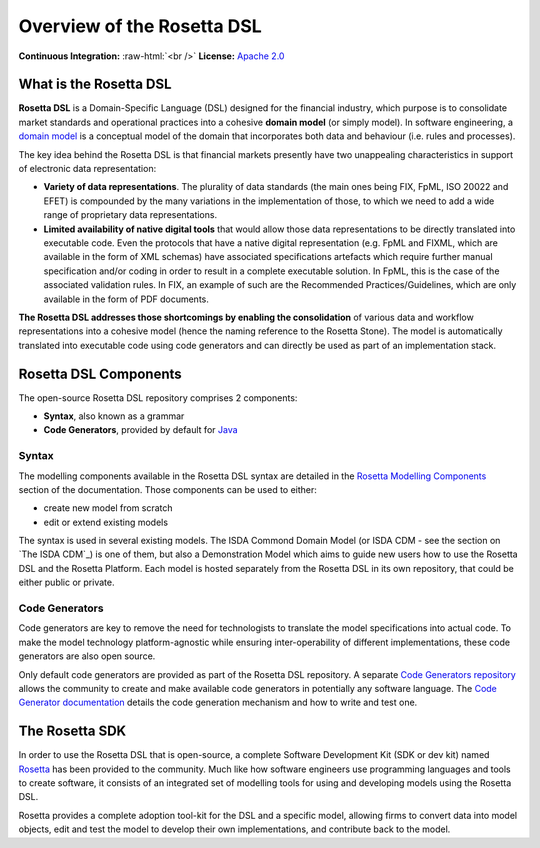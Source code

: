 ###########################
Overview of the Rosetta DSL
###########################

.. role:: raw-html(raw)
    :format: html

**Continuous Integration:** |Codefresh build status| :raw-html:`<br />`
**License:** `Apache 2.0 <http://www.apache.org/licenses/LICENSE-2.0>`_

What is the Rosetta DSL
***********************

**Rosetta DSL** is a Domain-Specific Language (DSL) designed for the financial industry, which purpose is to consolidate market standards and operational practices into a cohesive **domain model** (or simply model). In software engineering, a `domain model <https://en.wikipedia.org/wiki/Domain_model>`_ is a conceptual model of the domain that incorporates both data and behaviour (i.e. rules and processes).

The key idea behind the Rosetta DSL is that financial markets presently have two unappealing characteristics in support of electronic data representation:

- **Variety of data representations**. The plurality of data standards (the main ones being FIX, FpML, ISO 20022 and EFET) is compounded by the many variations in the implementation of those, to which we need to add a wide range of proprietary data representations.
- **Limited availability of native digital tools** that would allow those data representations to be directly translated into executable code. Even the protocols that have a native digital representation (e.g. FpML and FIXML, which are available in the form of XML schemas) have associated specifications artefacts which require further manual specification and/or coding in order to result in a complete executable solution. In FpML, this is the case of the associated validation rules. In FIX, an example of such are the Recommended Practices/Guidelines, which are only available in the form of PDF documents.

**The Rosetta DSL addresses those shortcomings by enabling the consolidation** of various data and workflow representations into a cohesive model (hence the naming reference to the Rosetta Stone). The model is automatically translated into executable code using code generators and can directly be used as part of an implementation stack.

Rosetta DSL Components
***********************

The open-source Rosetta DSL repository comprises 2 components:

- **Syntax**, also known as a grammar
- **Code Generators**, provided by default for `Java <https://www.oracle.com/java/>`_

Syntax
=======

The modelling components available in the Rosetta DSL syntax are detailed in the `Rosetta Modelling Components <https://docs.rosetta-technology.io/dsl/documentation.html>`_ section of the documentation. Those components can be used to either:

* create new model from scratch
* edit or extend existing models

The syntax is used in several existing models. The ISDA Commond Domain Model (or ISDA CDM - see the section on `The ISDA CDM`_) is one of them, but also a Demonstration Model which aims to guide new users how to use the Rosetta DSL and the Rosetta Platform. 
Each model is hosted separately from the Rosetta DSL in its own repository, that could be either public or private.

Code Generators
================

Code generators are key to remove the need for technologists to translate the model specifications into actual code. To make the model technology platform-agnostic while ensuring inter-operability of different implementations, these code generators are also open source.

Only default code generators are provided as part of the Rosetta DSL repository. A separate `Code Generators repository <https://github.com/REGnosys/rosetta-code-generators>`__ allows the community to create and make available code generators in potentially any software language. The `Code Generator documentation <https://docs.rosetta-technology.io/dsl/codegen-readme.html>`_ details the code generation mechanism and how to write and test one.

The Rosetta SDK
****************

In order to use the Rosetta DSL that is open-source, a complete Software Development Kit (SDK or dev kit) named `Rosetta <https://ui.rosetta-technology.io/>`_ has been provided to the community. Much like how software engineers use programming languages and tools to create software, it consists of an integrated set of modelling tools for using and developing models using the Rosetta DSL.

Rosetta provides a complete adoption tool-kit for the DSL and a specific model, allowing firms to convert data into model objects, edit and test the model to develop their own implementations, and contribute back to the model.


.. |Codefresh build status| image:: https://g.codefresh.io/api/badges/pipeline/regnosysops/REGnosys%2Frosetta-dsl%2Frosetta-dsl?branch=master&key=eyJhbGciOiJIUzI1NiJ9.NWE1N2EyYTlmM2JiOTMwMDAxNDRiODMz.ZDeqVUhB-oMlbZGj4tfEiOg0cy6azXaBvoxoeidyL0g&type=cf-1
   :target: https://g.codefresh.io/pipelines/rosetta-dsl/builds?repoOwner=REGnosys&repoName=rosetta-dsl&serviceName=REGnosys%2Frosetta-dsl&filter=trigger:build~Build;branch:master;pipeline:5d148a0543bba039bd196117~rosetta-dsl
